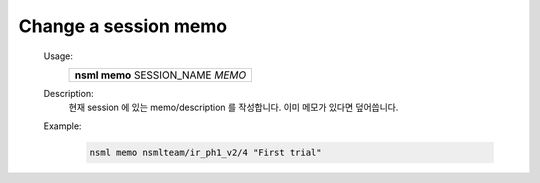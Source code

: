 .. _nsml memo:

Change a session memo
---------------------

    Usage:
      +-----------------------------------+
      | **nsml memo** SESSION_NAME *MEMO* |
      +-----------------------------------+

    Description:
      현재 session 에 있는 memo/description 를 작성합니다. 이미 메모가 있다면 덮어씁니다.

    Example:
        .. code-block:: console

            nsml memo nsmlteam/ir_ph1_v2/4 "First trial"
